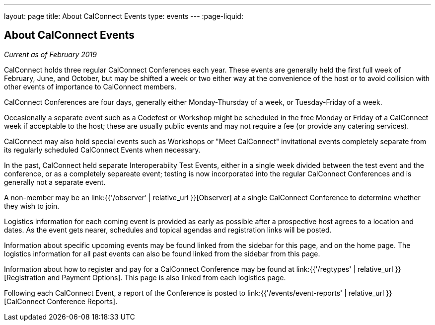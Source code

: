 ---
layout: page
title: About CalConnect Events
type: events
---
:page-liquid:

== About CalConnect Events

_Current as of February 2019_

CalConnect holds three regular CalConnect Conferences each year. These
events are generally held the first full week of February, June, and
October, but may be shifted a week or two either way at the convenience
of the host or to avoid collision with other events of importance to
CalConnect members.

CalConnect Conferences are four days, generally either Monday-Thursday
of a week, or Tuesday-Friday of a week.

Occasionally a separate event such as a Codefest or Workshop might be
scheduled in the free Monday or Friday of a CalConnect week if
acceptable to the host; these are usually public events and may not
require a fee (or provide any catering services).

CalConnect may also hold special events such as Workshops or "Meet
CalConnect" invitational events completely separate from its regularly
scheduled CalConnect Events when necessary.

In the past, CalConnect held separate Interoperabiity Test Events,
either in a single week divided between the test event and the
conference, or as a completely separeate event; testing is now
incorporated into the regular CalConnect Conferences and is generally
not a separate event.

A non-member may be an link:{{'/observer' | relative_url }}[Observer] at a single
CalConnect Conference to determine whether they wish to join.

Logistics information for each coming event is provided as early as
possible after a prospective host agrees to a location and dates.  As
the event gets nearer, schedules and topical agendas and registration
links will be posted.

Information about specific upcoming events may be found linked from the
sidebar for this page, and on the home page.  The logistics information
for all past events can also be found linked from the sidebar from this
page.

Information about how to register and pay for a CalConnect Conference
may be found at link:{{'/regtypes' | relative_url }}[Registration and Payment Options].
This page is also linked from each logistics page.

Following each CalConnect Event, a report of the Conference is posted to
link:{{'/events/event-reports' | relative_url }}[CalConnect Conference Reports].
